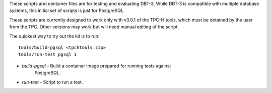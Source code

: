 These scripts and container files are for testing and evaluating DBT-3.  While
DBT-3 is compatible with multiple database systems, this initial set of scripts
is just for PostgreSQL.

These scripts are currently designed to work only with v3.0.1 of the TPC-H
tools, which must be obtained by the user from the TPC.  Other versions may
work but will need manual editing of the script.

The quickest way to try out the kit is to run::

    tools/build-pgsql <tpchtools.zip>
    tools/run-test pgsql 1

* `build-pgsql` - Build a container image prepared for running tests against
                  PostgreSQL.
* `run-test` - Script to run a test.
